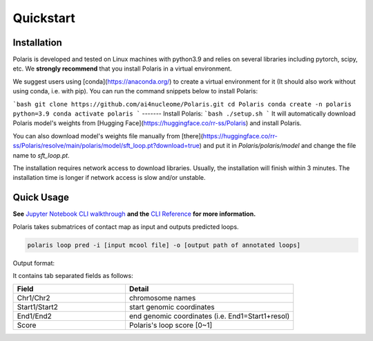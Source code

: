 Quickstart
==========

Installation
------------

Polaris is developed and tested on Linux machines with python3.9 and relies on several libraries including pytorch, scipy, etc. 
We **strongly recommend** that you install Polaris in a virtual environment.

We suggest users using [conda](https://anaconda.org/) to create a virtual environment for it (It should also work without using conda, i.e. with pip). You can run the command snippets below to install Polaris:

```bash
git clone https://github.com/ai4nucleome/Polaris.git
cd Polaris
conda create -n polaris python=3.9
conda activate polaris
```
-------
Install Polaris:
```bash
./setup.sh
```
It will automatically download Polaris model's weights from [Hugging Face](https://huggingface.co/rr-ss/Polaris) and install Polaris.

You can also download model's weights file manually from [there](https://huggingface.co/rr-ss/Polaris/resolve/main/polaris/model/sft_loop.pt?download=true) and put it in `Polaris/polaris/model` and change the file name to `sft_loop.pt`.

The installation requires network access to download libraries. Usually, the installation will finish within 3 minutes. The installation time is longer if network access is slow and/or unstable.

Quick Usage
-----------

**See** `Jupyter Notebook CLI walkthrough <https://github.com/ai4nucleome/Polaris/blob/master/example/CLI_walkthrough.ipynb>`_ **and the** `CLI Reference <https://nucleome-polaris.readthedocs.io/en/latest/CLI_reference.html#>`_ **for more information.**

Polaris takes submatrices of contact map as input and outputs predicted loops.

.. code-block:: bash

   polaris loop pred -i [input mcool file] -o [output path of annotated loops]

Output format:

It contains tab separated fields as follows:

.. csv-table:: 
   :header: "Field", "Detail"
   :widths: 20, 30

   "Chr1/Chr2", "chromosome names"
   "Start1/Start2", "start genomic coordinates"
   "End1/End2", "end genomic coordinates (i.e. End1=Start1+resol)"
   "Score", "Polaris's loop score [0~1]"